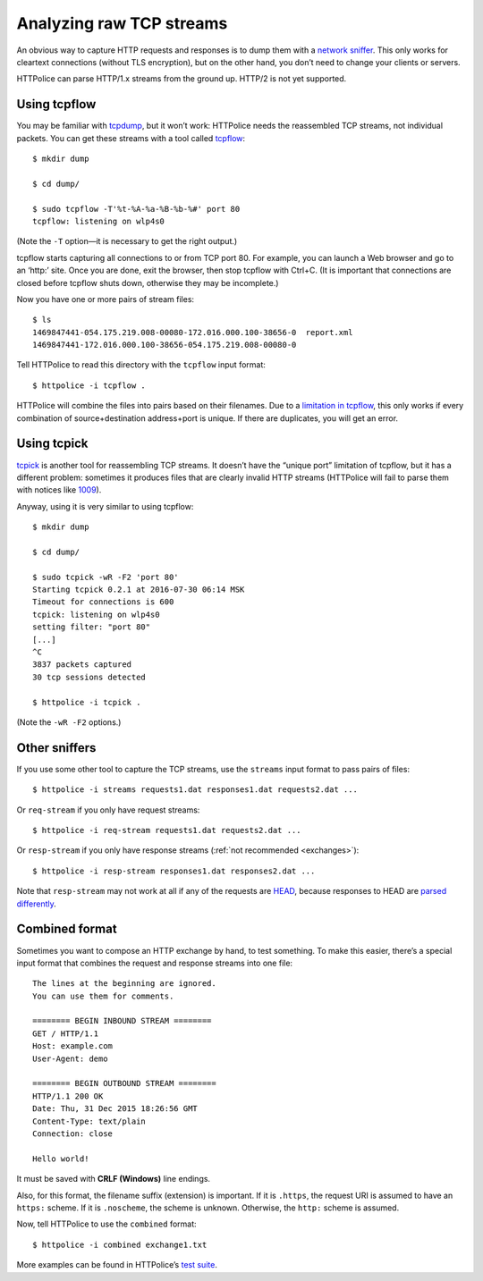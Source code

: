 Analyzing raw TCP streams
=========================

.. highlight:: console

An obvious way to capture HTTP requests and responses
is to dump them with a `network sniffer`__.
This only works for cleartext connections (without TLS encryption),
but on the other hand, you don’t need to change your clients or servers.

__ https://en.wikipedia.org/wiki/Packet_analyzer

HTTPolice can parse HTTP/1.x streams from the ground up.
HTTP/2 is not yet supported.


Using tcpflow
-------------
You may be familiar with `tcpdump`__, but it won’t work:
HTTPolice needs the reassembled TCP streams, not individual packets.
You can get these streams with a tool called `tcpflow`__::

  $ mkdir dump

  $ cd dump/

  $ sudo tcpflow -T'%t-%A-%a-%B-%b-%#' port 80
  tcpflow: listening on wlp4s0

__ https://en.wikipedia.org/wiki/Tcpdump
__ https://github.com/simsong/tcpflow

(Note the ``-T`` option—it is necessary to get the right output.)

tcpflow starts capturing all connections to or from TCP port 80.
For example, you can launch a Web browser and go to an ‘http:’ site.
Once you are done, exit the browser, then stop tcpflow with Ctrl+C.
(It is important that connections are closed before tcpflow shuts down,
otherwise they may be incomplete.)

Now you have one or more pairs of stream files::

  $ ls
  1469847441-054.175.219.008-00080-172.016.000.100-38656-0  report.xml
  1469847441-172.016.000.100-38656-054.175.219.008-00080-0

Tell HTTPolice to read this directory with the ``tcpflow`` input format::

  $ httpolice -i tcpflow .

HTTPolice will combine the files into pairs based on their filenames.
Due to a `limitation in tcpflow`__, this only works if
every combination of source+destination address+port is unique.
If there are duplicates, you will get an error.

__ https://github.com/simsong/tcpflow/issues/128


Using tcpick
------------
`tcpick`__ is another tool for reassembling TCP streams.
It doesn’t have the “unique port” limitation of tcpflow,
but it has a different problem:
sometimes it produces files that are clearly invalid HTTP streams
(HTTPolice will fail to parse them with notices like `1009`__).

__ http://tcpick.sourceforge.net/
__ http://pythonhosted.org/HTTPolice/notices.html#1009

Anyway, using it is very similar to using tcpflow::

  $ mkdir dump

  $ cd dump/

  $ sudo tcpick -wR -F2 'port 80'
  Starting tcpick 0.2.1 at 2016-07-30 06:14 MSK
  Timeout for connections is 600
  tcpick: listening on wlp4s0
  setting filter: "port 80"
  [...]
  ^C
  3837 packets captured
  30 tcp sessions detected

  $ httpolice -i tcpick .

(Note the ``-wR -F2`` options.)


Other sniffers
--------------
If you use some other tool to capture the TCP streams,
use the ``streams`` input format to pass pairs of files::

  $ httpolice -i streams requests1.dat responses1.dat requests2.dat ...

Or ``req-stream`` if you only have request streams::

  $ httpolice -i req-stream requests1.dat requests2.dat ...

Or ``resp-stream`` if you only have response streams
(:ref:`not recommended <exchanges>`)::

  $ httpolice -i resp-stream responses1.dat responses2.dat ...

Note that ``resp-stream`` may not work at all
if any of the requests are `HEAD`__,
because responses to HEAD are `parsed differently`__.

__ https://tools.ietf.org/html/rfc7231#section-4.3.2
__ https://tools.ietf.org/html/rfc7230#section-3.3.3


Combined format
---------------
.. highlight:: none

Sometimes you want to compose an HTTP exchange by hand, to test something.
To make this easier, there’s a special input format
that combines the request and response streams into one file::

  The lines at the beginning are ignored.
  You can use them for comments.
  
  ======== BEGIN INBOUND STREAM ========
  GET / HTTP/1.1
  Host: example.com
  User-Agent: demo
  
  ======== BEGIN OUTBOUND STREAM ========
  HTTP/1.1 200 OK
  Date: Thu, 31 Dec 2015 18:26:56 GMT
  Content-Type: text/plain
  Connection: close
  
  Hello world!

It must be saved with **CRLF (Windows)** line endings.

Also, for this format, the filename suffix (extension) is important.
If it is ``.https``, the request URI is assumed to have an ``https:`` scheme.
If it is ``.noscheme``, the scheme is unknown.
Otherwise, the ``http:`` scheme is assumed.

.. highlight:: console

Now, tell HTTPolice to use the ``combined`` format::

  $ httpolice -i combined exchange1.txt

More examples can be found in HTTPolice’s `test suite`__.

__ https://github.com/vfaronov/httpolice/tree/master/test/combined_data
